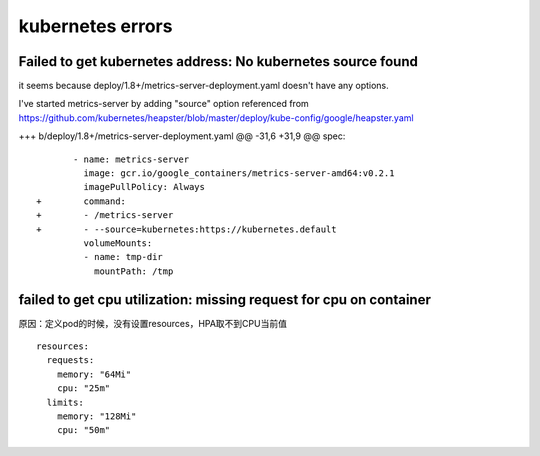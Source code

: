 kubernetes errors
###########################


Failed to get kubernetes address: No kubernetes source found
============================================================================


it seems because deploy/1.8+/metrics-server-deployment.yaml doesn't have any options.

I've started metrics-server by adding "source" option referenced from https://github.com/kubernetes/heapster/blob/master/deploy/kube-config/google/heapster.yaml

+++ b/deploy/1.8+/metrics-server-deployment.yaml
@@ -31,6 +31,9 @@ spec:

::

           - name: metrics-server
             image: gcr.io/google_containers/metrics-server-amd64:v0.2.1
             imagePullPolicy: Always
    +        command:
    +        - /metrics-server
    +        - --source=kubernetes:https://kubernetes.default
             volumeMounts:
             - name: tmp-dir
               mountPath: /tmp


failed to get cpu utilization: missing request for cpu on container
============================================================================================

原因：定义pod的时候，没有设置resources，HPA取不到CPU当前值

::

            resources:
              requests:
                memory: "64Mi"
                cpu: "25m"
              limits:
                memory: "128Mi"
                cpu: "50m"